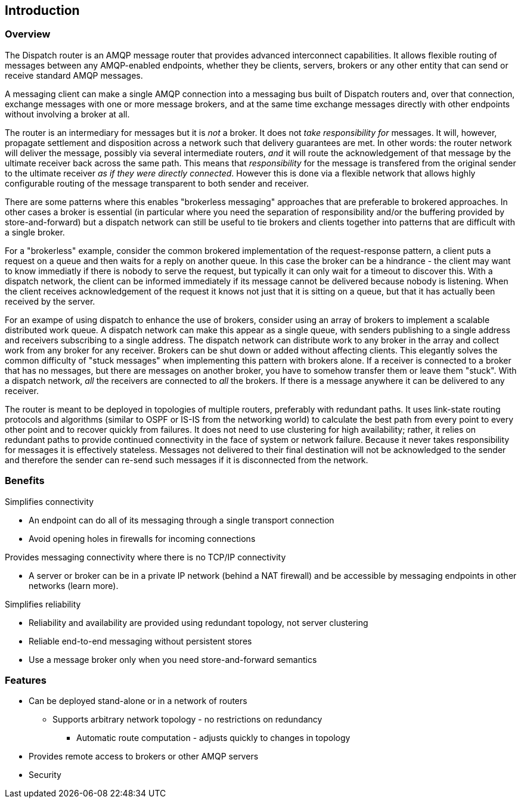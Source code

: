 ////
Licensed to the Apache Software Foundation (ASF) under one
or more contributor license agreements.  See the NOTICE file
distributed with this work for additional information
regarding copyright ownership.  The ASF licenses this file
to you under the Apache License, Version 2.0 (the
"License"); you may not use this file except in compliance
with the License.  You may obtain a copy of the License at

  http://www.apache.org/licenses/LICENSE-2.0

Unless required by applicable law or agreed to in writing,
software distributed under the License is distributed on an
"AS IS" BASIS, WITHOUT WARRANTIES OR CONDITIONS OF ANY
KIND, either express or implied.  See the License for the
specific language governing permissions and limitations
under the License
////

[[introduction]]
Introduction
------------

[[overview]]
Overview
~~~~~~~~

The Dispatch router is an AMQP message router that provides
advanced interconnect capabilities. It allows flexible routing of
messages between any AMQP-enabled endpoints, whether they be clients,
servers, brokers or any other entity that can send or receive standard
AMQP messages.

A messaging client can make a single AMQP connection into a messaging
bus built of Dispatch routers and, over that connection, exchange
messages with one or more message brokers, and at the same time exchange
messages directly with other endpoints without involving a broker at
all.

The router is an intermediary for messages but it is _not_ a broker. It
does not _take responsibility for_ messages. It will, however, propagate
settlement and disposition across a network such that delivery
guarantees are met. In other words: the router network will deliver the
message, possibly via several intermediate routers, _and_ it will route
the acknowledgement of that message by the ultimate receiver back across
the same path. This means that _responsibility_ for the message is
transfered from the original sender to the ultimate receiver __as if
they were directly connected__. However this is done via a flexible
network that allows highly configurable routing of the message
transparent to both sender and receiver.

There are some patterns where this enables "brokerless messaging"
approaches that are preferable to brokered approaches. In other cases a
broker is essential (in particular where you need the separation of
responsibility and/or the buffering provided by store-and-forward) but a
dispatch network can still be useful to tie brokers and clients together
into patterns that are difficult with a single broker.

For a "brokerless" example, consider the common brokered implementation
of the request-response pattern, a client puts a request on a queue and
then waits for a reply on another queue. In this case the broker can be
a hindrance - the client may want to know immediatly if there is nobody
to serve the request, but typically it can only wait for a timeout to
discover this. With a dispatch network, the client can be informed
immediately if its message cannot be delivered because nobody is
listening. When the client receives acknowledgement of the request it
knows not just that it is sitting on a queue, but that it has actually
been received by the server.

For an exampe of using dispatch to enhance the use of brokers, consider
using an array of brokers to implement a scalable distributed work
queue. A dispatch network can make this appear as a single queue, with
senders publishing to a single address and receivers subscribing to a
single address. The dispatch network can distribute work to any broker
in the array and collect work from any broker for any receiver. Brokers
can be shut down or added without affecting clients. This elegantly
solves the common difficulty of "stuck messages" when implementing this
pattern with brokers alone. If a receiver is connected to a broker that
has no messages, but there are messages on another broker, you have to
somehow transfer them or leave them "stuck". With a dispatch network,
_all_ the receivers are connected to _all_ the brokers. If there is a
message anywhere it can be delivered to any receiver.

The router is meant to be deployed in topologies of multiple routers,
preferably with redundant paths. It uses link-state routing protocols
and algorithms (similar to OSPF or IS-IS from the networking world) to
calculate the best path from every point to every other point and to
recover quickly from failures. It does not need to use clustering for
high availability; rather, it relies on redundant paths to provide
continued connectivity in the face of system or network failure. Because
it never takes responsibility for messages it is effectively stateless.
Messages not delivered to their final destination will not be
acknowledged to the sender and therefore the sender can re-send such
messages if it is disconnected from the network.

[[benefits]]
Benefits
~~~~~~~~

Simplifies connectivity

* An endpoint can do all of its messaging through a single transport
connection
* Avoid opening holes in firewalls for incoming connections

Provides messaging connectivity where there is no TCP/IP connectivity

* A server or broker can be in a private IP network (behind a NAT
firewall) and be accessible by messaging endpoints in other networks
(learn more).

Simplifies reliability

* Reliability and availability are provided using redundant topology,
not server clustering
* Reliable end-to-end messaging without persistent stores
* Use a message broker only when you need store-and-forward semantics

[[features]]
Features
~~~~~~~~

* Can be deployed stand-alone or in a network of routers
** Supports arbitrary network topology - no restrictions on redundancy
+
- Automatic route computation - adjusts quickly to changes in topology
* Provides remote access to brokers or other AMQP servers
* Security
